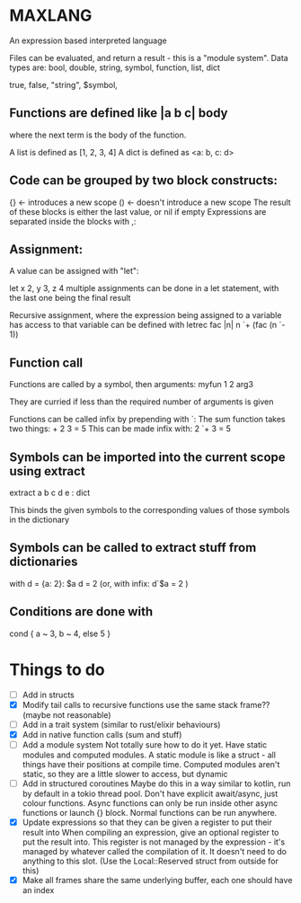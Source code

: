 * MAXLANG

An expression based interpreted language

Files can be evaluated, and return a result - this is a "module system".
Data types are:
bool, double, string, symbol, function, list, dict

true, false, "string", $symbol,

** Functions are defined like |a b c| body

where the next term is the body of the function.

A list is defined as [1, 2, 3, 4]
A dict is defined as <a: b, c: d>

** Code can be grouped by two block constructs:
{} <- introduces a new scope
() <- doesn't introduce a new scope
The result of these blocks is either the last value, or nil if empty
Expressions are separated inside the blocks with ,:

** Assignment:
A value can be assigned with "let":

let x 2, y 3, z 4
multiple assignments can be done in a let statement, with the last one being the final result

Recursive assignment, where the expression being assigned to a variable has access to that variable
can be defined with
letrec fac |n| n `+ (fac (n `- 1))

** Function call
Functions are called by a symbol, then arguments:
myfun 1 2 arg3

They are curried if less than the required number of arguments is given

Functions can be called infix by prepending with `:
The sum function takes two things: + 2 3 = 5
This can be made infix with: 2 `+ 3 = 5

** Symbols can be imported into the current scope using extract

extract a b c d e : dict

This binds the given symbols to the corresponding values of those symbols in the dictionary

** Symbols can be called to extract stuff from dictionaries

with d = {a: 2}:
$a d = 2
(or, with infix:
d`$a = 2
)

** Conditions are done with
cond {
a ~ 3,
b ~ 4,
else 5
}

* Things to do
- [ ] Add in structs
- [X] Modify tail calls to recursive functions use the same stack frame?? (maybe not reasonable)
- [ ] Add in a trait system (similar to rust/elixir behaviours)
- [X] Add in native function calls (sum and stuff)
- [ ] Add a module system
  Not totally sure how to do it yet. Have static modules and computed modules.
  A static module is like a struct - all things have their positions at compile time.
  Computed modules aren't static, so they are a little slower to access, but dynamic
- [ ] Add in structured coroutines
  Maybe do this in a way similar to kotlin, run by default in a tokio thread pool.
  Don't have explicit await/async, just colour functions. Async functions can only be
  run inside other async functions or launch {} block.
  Normal functions can be run anywhere.
- [X] Update expressions so that they can be given a register to put their result into
  When compiling an expression, give an optional register to put the result into.
  This register is not managed by the expression - it's managed by whatever called the compilation of it.
  It doesn't need to do anything to this slot. (Use the Local::Reserved struct from outside for this)
- [X] Make all frames share the same underlying buffer, each one should have an index



